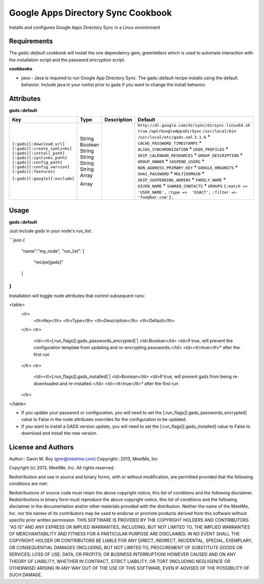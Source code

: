 Google Apps Directory Sync Cookbook
===================================
Installs and configures Google Apps Directory Sync in a Linux environment

Requirements
------------
The `gads::default` cookbook will install the one dependency gem, greenletters which is used to automate interaction with the installation script and the password encryption script.

**cookbooks**

- `java` - Java is required to run Google App Directory Sync. The gads::default recipe installs using the default behavior. Include java in your runlist prior to gads if you want to change the install behavior.

Attributes
----------

**gads::default**

+------------------------------+--------+-------------+---------------------------------------------------+
| Key                          | Type   | Description | Default                                           |
+==============================+========+=============+===================================================+
|``[:gads][:download_url]``    | String |             |``http://dl.google.com/dirsync/dirsync-linux64.sh``|
|``[:gads][:create_symlinks]`` | Boolean|             |``true``                                           |
|``[:gads][:install_path]``    | String |             |``/opt/GoogleAppsDirSync``                         |
|``[:gads][:synlinks_path]``   | String |             |``/usr/local/bin``                                 |
|``[:gads][:config_path]``     | String |             |``/usr/local/etc/gads.xml``                        |
|``[:gads][:config_version]``  | String |             |``3.1.6``                                          |
|``[:gads][:features]``        | Array  |             |* ``CACHE_PASSWORD_TIMESTAMPS``                    |
|                              |        |             |*  ``ALIAS_SYNCHRONIZATION``                       |
|                              |        |             |*  ``USER_PROFILES``                               |
|                              |        |             |*  ``SKIP_CALENDAR_RESOURCES``                     |
|                              |        |             |*  ``GROUP_DESCRIPTION``                           |
|                              |        |             |*  ``GROUP_OWNER``                                 |
|                              |        |             |*  ``SUSPEND_USERS``                               |
|                              |        |             |*  ``NON_ADDRESS_PRIMARY_KEY``                     |
|                              |        |             |*  ``GOOGLE_ORGUNITS``                             |
|                              |        |             |*  ``SHA1_PASSWORD``                               |
|                              |        |             |*  ``MULTIDOMAIN``                                 |
|                              |        |             |*  ``SKIP_SUSPENDING_ADMINS``                      |
|                              |        |             |*  ``FAMILY_NAME``                                 |
|                              |        |             |*  ``GIVEN_NAME``                                  |
|                              |        |             |*  ``SHARED_CONTACTS``                             |
|                              |        |             |*  ``GROUPS``                                      |
|``[:gads][:google][:exclude]``| Array  |             |``{:match => 'USER_NAME',``                        |
|                              |        |             |``:type =>  'EXACT',``                             |
|                              |        |             |``:filter => 'foo@bar.com'},``                     |
+------------------------------+--------+-------------+---------------------------------------------------+

Usage
-----
**gads::default**

Just include `gads` in your node's `run_list`:

```json
{
  "name":"my_node",
  "run_list": [
    "recipe[gads]"
  ]
}
```

Installation will toggle node attributes that control subsequent runs:

<table>
  <tr>
    <th>Key</th>
    <th>Type</th>
    <th>Description</th>
    <th>Default</th>
  </tr>
  <tr>
    <td><tt>[:run_flags][:gads_passwords_encrypted]`|
    <td>Boolean</td>
    <td>If true, will prevent the configuration template from updating and re-encrypting passwords.</td>
    <td><tt>true</tt>* after the first run
  </tr>
  <tr>
    <td><tt>[:run_flags][:gads_installed]`|
    <td>Boolean</td>
    <td>If true, will prevent gads from being re-downloaded and re-installed.</td>
    <td><tt>true</tt>* after the first run
  </tr>
</table>

- If you update your password or configuration, you will need to set the [:run_flags][:gads_passwords_encrypted] value to False in the node attributes overrides for the configuration to be updated.
- If you want to install a GADS version update, you will need to set the [:run_flags][:gads_installed] value to False to download and install the new version.

License and Authors
-------------------
Author:: Gavin M. Roy (gmr@meetme.com) Copyright:: 2013, MeetMe, Inc

Copyright (c) 2013, MeetMe, Inc. All rights reserved.

Redistribution and use in source and binary forms, with or without modification, are permitted provided that the following conditions are met:

Redistributions of source code must retain the above copyright notice, this list of conditions and the following disclaimer.
Redistributions in binary form must reproduce the above copyright notice, this list of conditions and the following disclaimer in the documentation and/or other materials provided with the distribution.
Neither the name of the MeetMe, Inc. nor the names of its contributors may be used to endorse or promote products derived from this software without specific prior written permission.
THIS SOFTWARE IS PROVIDED BY THE COPYRIGHT HOLDERS AND CONTRIBUTORS "AS IS" AND ANY EXPRESS OR IMPLIED WARRANTIES, INCLUDING, BUT NOT LIMITED TO, THE IMPLIED WARRANTIES OF MERCHANTABILITY AND FITNESS FOR A PARTICULAR PURPOSE ARE DISCLAIMED. IN NO EVENT SHALL THE COPYRIGHT HOLDER OR CONTRIBUTORS BE LIABLE FOR ANY DIRECT, INDIRECT, INCIDENTAL, SPECIAL, EXEMPLARY, OR CONSEQUENTIAL DAMAGES (INCLUDING, BUT NOT LIMITED TO, PROCUREMENT OF SUBSTITUTE GOODS OR SERVICES; LOSS OF USE, DATA, OR PROFITS; OR BUSINESS INTERRUPTION) HOWEVER CAUSED AND ON ANY THEORY OF LIABILITY, WHETHER IN CONTRACT, STRICT LIABILITY, OR TORT (INCLUDING NEGLIGENCE OR OTHERWISE) ARISING IN ANY WAY OUT OF THE USE OF THIS SOFTWARE, EVEN IF ADVISED OF THE POSSIBILITY OF SUCH DAMAGE.
